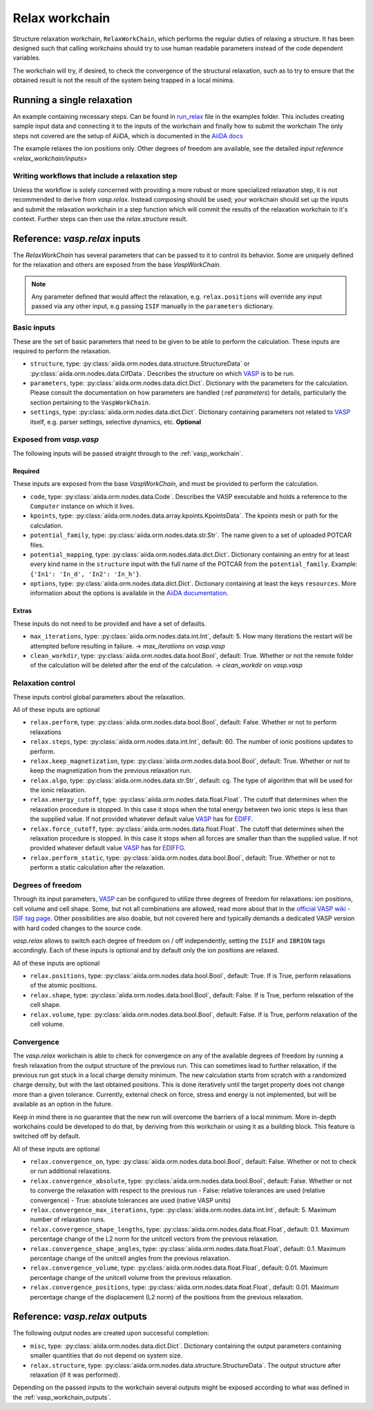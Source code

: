 .. _relax_workchain:

===============
Relax workchain
===============

Structure relaxation workchain, ``RelaxWorkChain``, which performs the regular duties of relaxing a structure. It has been designed such that calling workchains should try to use human readable parameters instead of the code dependent variables.

The workchain will try, if desired, to check the convergence of the structural relaxation, such as to try to ensure that the obtained result is not the result of the system being trapped in a local minima.

Running a single relaxation
----------------------------

An example containing necessary steps. Can be found in `run_relax`_ file in the examples folder. This includes creating sample input data and connecting it to the inputs of the workchain and finally how to submit the workchain The only steps not covered are the setup of AiiDA, which is documented in the `AiiDA docs`_

The example relaxes the ion positions only. Other degrees of freedom are available, see the detailed `input reference <relax_workchain/inputs>`

.. _run_relax: https://github.com/aiidateam/aiida-vasp/blob/develop/examples/run_relax.py
.. _AiiDA docs: https://aiida-core.readthedocs.io/en/stable/work/index.html

Writing workflows that include a relaxation step
^^^^^^^^^^^^^^^^^^^^^^^^^^^^^^^^^^^^^^^^^^^^^^^^

Unless the workflow is solely concerned with providing a more robust or more specialized relaxation step, it is not recommended to derive from `vasp.relax`. Instead composing should be used; your workchain should set up the inputs and submit the relaxation workchain in a step function which will commit the results of the relaxation workchain to it's context. Further steps can then use the `relax.structure` result.

.. _relax_workchain/inputs:

Reference: `vasp.relax` inputs
------------------------------

The `RelaxWorkChain` has several parameters that can be passed to it to control its behavior. Some are uniquely defined for the relaxation and others are exposed from the base `VaspWorkChain`.

.. note::
  Any parameter defined that would affect the relaxation, e.g. ``relax.positions`` will override any input passed via any other input, e.g passing ``ISIF`` manually in the ``parameters`` dictionary.


Basic inputs
^^^^^^^^^^^^

These are the set of basic parameters that need to be given to be able to perform the calculation. These inputs are required to perform the relaxation.

* ``structure``, type: :py:class:`aiida.orm.nodes.data.structure.StructureData` or :py:class:`aiida.orm.nodes.data.CifData`. Describes the structure on which `VASP`_ is to be run.
* ``parameters``, type: :py:class:`aiida.orm.nodes.data.dict.Dict`. Dictionary with the parameters for the calculation. Please consult the documentation on how parameters are handled (:ref `parameters`) for details, particularly the section pertaining to the ``VaspWorkChain``.
* ``settings``, type: :py:class:`aiida.orm.nodes.data.dict.Dict`. Dictionary containing parameters not related to `VASP`_ itself, e.g. parser settings, selective dynamics, etc. **Optional**

Exposed from `vasp.vasp`
^^^^^^^^^^^^^^^^^^^^^^^^

The following inputs will be passed straight through to the :ref:`vasp_workchain`.

++++++++
Required
++++++++

These inputs are exposed from the base `VaspWorkChain`, and must be provided to perform the calculation.

* ``code``, type: :py:class:`aiida.orm.nodes.data.Code`. Describes the VASP executable and holds a reference to the ``Computer`` instance on which it lives.
* ``kpoints``, type: :py:class:`aiida.orm.nodes.data.array.kpoints.KpointsData`. The kpoints mesh or path for the calculation.
* ``potential_family``, type: :py:class:`aiida.orm.nodes.data.str.Str`. The name given to a set of uploaded POTCAR files.
* ``potential_mapping``, type: :py:class:`aiida.orm.nodes.data.dict.Dict`. Dictionary containing an entry for at least every kind name in the ``structure`` input with the full name of the POTCAR from the ``potential_family``. Example: ``{'In1': 'In_d', 'In2': 'In_h'}``.
* ``options``, type: :py:class:`aiida.orm.nodes.data.dict.Dict`. Dictionary containing at least the keys ``resources``. More information about the options is available in the `AiiDA documentation`_.

++++++
Extras
++++++

These inputs do not need to be provided and have a set of defaults.

* ``max_iterations``, type: :py:class:`aiida.orm.nodes.data.int.Int`, default: 5. How many iterations the restart will be attempted before resulting in failure. -> `max_iterations` on `vasp.vasp`
* ``clean_workdir``, type: :py:class:`aiida.orm.nodes.data.bool.Bool`, default: True. Whether or not the remote folder of the calculation will be deleted after the end of the calculation. -> `clean_workdir` on `vasp.vasp`

Relaxation control
^^^^^^^^^^^^^^^^^^

.. _EDIFFG: https://www.vasp.at/wiki/index.php/EDIFFG
.. _EDIFF: https://www.vasp.at/wiki/index.php/EDIFF

These inputs control global parameters about the relaxation.

All of these inputs are optional

* ``relax.perform``, type: :py:class:`aiida.orm.nodes.data.bool.Bool`, default: False. Whether or not to perform relaxations
* ``relax.steps``, type: :py:class:`aiida.orm.nodes.data.int.Int`, default: 60. The number of ionic positions updates to perform.
* ``relax.keep_magnetization``, type: :py:class:`aiida.orm.nodes.data.bool.Bool`, default: True. Whether or not to keep the magnetization from the previous relaxation run.
* ``relax.algo``, type: :py:class:`aiida.orm.nodes.data.str.Str`, default: cg. The type of algorithm that will be used for the ionic relaxation.
* ``relax.energy_cutoff``, type: :py:class:`aiida.orm.nodes.data.float.Float`. The cutoff that determines when the relaxation procedure is stopped. In this case it stops when the total energy between two ionic steps is less than the supplied value. If not provided whatever default value `VASP`_ has for `EDIFF`_.
* ``relax.force_cutoff``, type: :py:class:`aiida.orm.nodes.data.float.Float`. The cutoff that determines when the relaxation procedure is stopped. In this case it stops when all forces are smaller than than the supplied value. If not provided whatever default value `VASP`_ has for `EDIFFG`_.
* ``relax.perform_static``, type: :py:class:`aiida.orm.nodes.data.bool.Bool`, default: True. Whether or not to perform a static calculation after the relaxation.

Degrees of freedom
^^^^^^^^^^^^^^^^^^

Through its input parameters, `VASP`_ can be configured to utilize three degrees of freedom for relaxations: ion positions, cell volume and cell shape. Some, but not all combinations are allowed, read more about that in the `official VASP wiki - ISIF tag page`_. Other possibilities are also doable, but not covered here and typically demands a dedicated VASP version with hard coded changes to the source code.

`vasp.relax` allows to switch each degree of freedom on / off independently, setting the ``ISIF`` and ``IBRION`` tags accordingly. Each of these inputs is optional and by default only the ion positions are relaxed.

All of these inputs are optional

* ``relax.positions``, type: :py:class:`aiida.orm.nodes.data.bool.Bool`, default: True. If is True, perform relaxations of the atomic positions.
* ``relax.shape``, type: :py:class:`aiida.orm.nodes.data.bool.Bool`, default: False. If is True, perform relaxation of the cell shape.
* ``relax.volume``, type: :py:class:`aiida.orm.nodes.data.bool.Bool`, default: False. If is True, perform relaxation of the cell volume.

.. _official VASP wiki - ISIF tag page: https://cms.mpi.univie.ac.at/wiki/index.php/ISIF

Convergence
^^^^^^^^^^^

The `vasp.relax` workchain is able to check for convergence on any of the available degrees of freedom by running a fresh relaxation from the output structure of the previous run. This can sometimes lead to further relaxation, if the previous run got stuck in a local charge density minimum. The new calculation starts from scratch with a randomized charge density, but with the last obtained positions. This is done iteratively until the target property does not change more than a given tolerance. Currently, external check on force, stress and energy is not implemented, but will be available as an option in the future.

Keep in mind there is no guarantee that the new run will overcome the barriers of a local minimum. More in-depth workchains could be developed to do that, by deriving from this workchain or using it as a building block. This feature is switched off by default.

All of these inputs are optional

* ``relax.convergence_on``, type: :py:class:`aiida.orm.nodes.data.bool.Bool`, default: False. Whether or not to check or run additional relaxations.
* ``relax.convergence_absolute``, type: :py:class:`aiida.orm.nodes.data.bool.Bool`, default: False. Whether or not to converge the relaxation with respect to the previous run
  - False: relative tolerances are used (relative convergence)
  - True: absolute tolerances are used (native VASP units)
* ``relax.convergence_max_iterations``, type: :py:class:`aiida.orm.nodes.data.int.Int`, default: 5. Maximum number of relaxation runs.
* ``relax.convergence_shape_lengths``, type: :py:class:`aiida.orm.nodes.data.float.Float`, default: 0.1. Maximum percentage change of the L2 norm for the unitcell vectors from the previous relaxation.
* ``relax.convergence_shape_angles``, type: :py:class:`aiida.orm.nodes.data.float.Float`, default: 0.1. Maximum percentage change of the unitcell angles from the previous relaxation.
* ``relax.convergence_volume``, type: :py:class:`aiida.orm.nodes.data.float.Float`, default: 0.01. Maximum percentage change of the unitcell volume from the previous relaxation.
* ``relax.convergence_positions``, type: :py:class:`aiida.orm.nodes.data.float.Float`, default: 0.01. Maximum percentage change of the displacement (L2 norm) of the positions from the previous relaxation.

Reference: `vasp.relax` outputs
-------------------------------

The following output nodes are created upon successful completion:

* ``misc``, type: :py:class:`aiida.orm.nodes.data.dict.Dict`. Dictionary containing the output parameters containing smaller quantities that do not depend on system size.
* ``relax.structure``, type: :py:class:`aiida.orm.nodes.data.structure.StructureData`. The output structure after relaxation (if it was performed).

Depending on the passed inputs to the workchain several outputs might be exposed according to what was defined in the :ref:`vasp_workchain_outputs`.

.. _VASP: https://www.vasp.at
.. _AiiDA documentation: http://aiida-core.readthedocs.io/en/latest/
